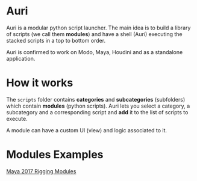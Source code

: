 * Auri
Auri is a modular python script launcher.
The main idea is to build a library of scripts (we call them *modules*) and have a shell (Auri) executing the stacked scripts in a top to bottom order.

Auri is confirmed to work on Modo, Maya, Houdini and as a standalone application.

* How it works
The =scripts= folder contains *categories* and *subcategories* (subfolders) which contain *modules* (python scripts).
Auri lets you select a category, a subcategory and a corresponding script and *add* it to the list of scripts to execute.

A module can have a custom UI (view) and logic associated to it.

* Modules Examples
[[https://github.com/Sookhaal/auri_maya_rigging_scripts][Maya 2017 Rigging Modules]]
